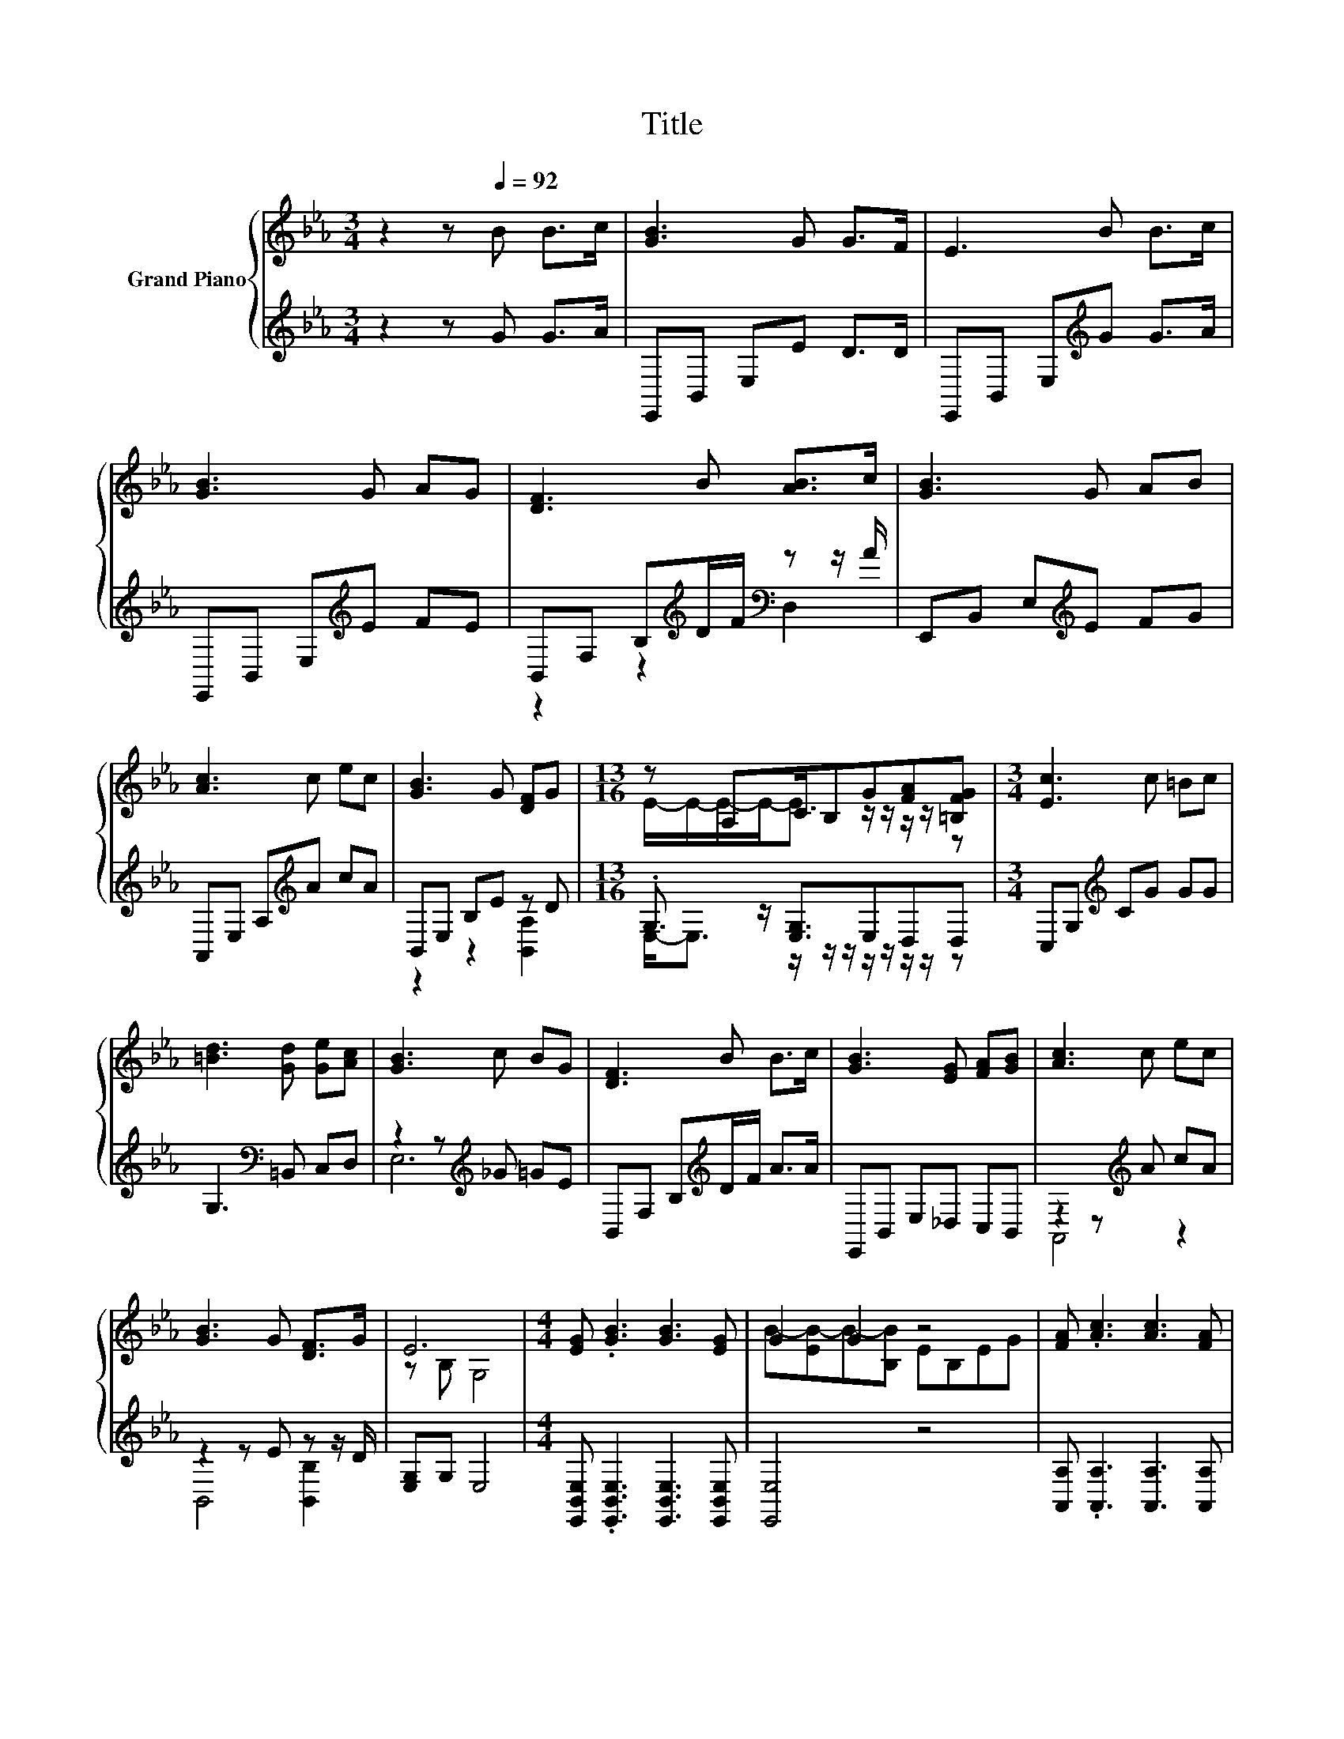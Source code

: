 X:1
T:Title
%%score { ( 1 4 ) | ( 2 3 ) }
L:1/8
M:3/4
K:Eb
V:1 treble nm="Grand Piano"
V:4 treble 
V:2 treble 
V:3 treble 
V:1
 z2 z[Q:1/4=92] B B>c | [GB]3 G G>F | E3 B B>c | [GB]3 G AG | [DF]3 B [AB]>c | [GB]3 G AB | %6
 [Ac]3 c ec | [GB]3 G [DF]G |[M:13/16] z A,C/B,G[FA][=B,FG] |[M:3/4] [Ec]3 c =Bc | %10
 [=Bd]3 [Gd] [Ge][Ac] | [GB]3 c BG | [DF]3 B B>c | [GB]3 [EG] [FA][GB] | [Ac]3 c ec | %15
 [GB]3 G [DF]>G | E6 |[M:4/4] [EG] .[GB]3 [GB]3 [EG] | G2 G2 z4 | [FA] .[Ac]3 [Ac]3 [FA] | %20
 [Ac]4 z2 [FABd]2 | [Ge]3 [Ac] [GB]2 [_Gc]2 | [GB]2 [EG]2 [GB]4 | %23
[M:39/32] [Ac]/-<[Ac]/[Ac]/4-[Ac]/4-[Ac]/4-[Ac]/4-[Ac]/-<[Ac]/ z/4 z/4 z/ B/4-B/4-B/4-B/4-B/4-B/4-B/4-B/4-B/4-B/4-B/4-B/4-B/4-B/4-B/4-B/4-B/-<B/[EGBe]3/4 | %24
[M:9/16] [EGBe]3- [EGBe]/4 z/4 z/ z/ |] %25
V:2
 z2 z G G>A | E,,B,, E,E D>D | E,,B,, E,[K:treble]G G>A | E,,B,, E,[K:treble]E FE | %4
 B,,F, B,[K:treble]D/F/[K:bass] z z/ A/ | E,,B,, E,[K:treble]E FG | A,,E, A,[K:treble]A cA | %7
 B,,E, B,E z D |[M:13/16] .G,3/2 z/ [E,G,]3/2E,D,D, |[M:3/4] C,G,[K:treble] CG GG | %10
 G,3[K:bass] =B,, C,D, | z2 z[K:treble] _G =GE | B,,F, B,[K:treble]D/F/ A>A | E,,B,, E,_D, C,B,, | %14
 z2 z[K:treble] A cA | z2 z E z z/ D/ | [E,G,]G, E,4 | %17
[M:4/4] [E,,B,,E,] .[E,,B,,E,]3 [E,,B,,E,]3 [E,,B,,E,] | [E,,E,]4 z4 | %19
 [A,,A,] .[A,,A,]3 [A,,A,]3 [A,,A,] | [A,,A,]4 z2 [B,,B,]2 | [E,,E,]3 [E,,E,] [E,,E,]2 [E,,E,]2 | %22
 [E,,E,]2 [E,,E,]2 [E,,E,]4 | %23
[M:39/32] z/4 z/4 z/4 z/4 z/4 z/4 z/4 z/4 z/4 z/4 z/4 z/4 z/4 z/4 z/ [B,,B,]/4-[B,,B,]/4-[B,,B,]/4-[B,,B,]/4-[B,,B,]/4-[B,,B,]/4-[B,,B,]/4-[B,,B,]/4-[B,,B,]/4-[B,,B,]/4-[B,,B,]/4-[B,,B,]/4-[B,,B,]/4-[B,,B,]/4-[B,,B,]/4-[B,,B,]/4-[B,,B,]/4-[B,,B,]/4-[B,,B,]/-<[B,,B,]/ z/4 | %24
[M:9/16] [E,,B,,]3- [E,,B,,]/4 z/4 z/ z/ |] %25
V:3
 x6 | x6 | x3[K:treble] x3 | x3[K:treble] x3 | z2 z2[K:treble][K:bass] D,2 | x3[K:treble] x3 | %6
 x3[K:treble] x3 | z2 z2 [B,,A,]2 |[M:13/16] E,-<E, z/ z/ z/ z/ z/ z/ z/ z | %9
[M:3/4] x2[K:treble] x4 | x3[K:bass] x3 | E,6[K:treble] | x3[K:treble] x3 | x6 | %14
 A,,4[K:treble] z2 | B,,4 [B,,B,]2 | x6 |[M:4/4] x8 | x8 | x8 | x8 | x8 | x8 | %23
[M:39/32] [A,,A,]/-<[A,,A,]/[A,,A,]/4-[A,,A,]/4-[A,,A,]/4-[A,,A,]/4-[A,,A,]/-<[A,,A,]/ z/4 z/4 z/4 z/4 z/4 z/4 z/4 z/4 z/4 z/4 z/4 z/4 z/4 z/4 z/4 z/4 z/4 z/4 z/4 z/4 z/4 z/4 z/ [E,,E,]3/4 | %24
[M:9/16] x9/2 |] %25
V:4
 x6 | x6 | x6 | x6 | x6 | x6 | x6 | x6 |[M:13/16] E/-E/-E/-E-<E z/ z/ z/ z/ z |[M:3/4] x6 | x6 | %11
 x6 | x6 | x6 | x6 | x6 | z B, G,4 |[M:4/4] x8 | B-[EB-]B-[B,B] EB,EG | x8 | x8 | x8 | x8 | %23
[M:39/32] z/4 z/4 z/4 z/4 z/4 z/4 z/4 z/4 z/4 z/4 z/4 z/4 z/4 z/4 z/ [FAd]/4-[FAd]/4-[FAd]/4-[FAd]/4-[FAd]/4-[FAd]/4-[FAd]/4-[FAd]/4-[FAd]/4-[FAd]/4-[FAd]/4-[FAd]/4-[FAd]/4-[FAd]/4-[FAd]/4-[FAd]/4-[FAd]/4-[FAd]/4-[FAd]/-<[FAd]/ z/4 | %24
[M:9/16] x9/2 |] %25

